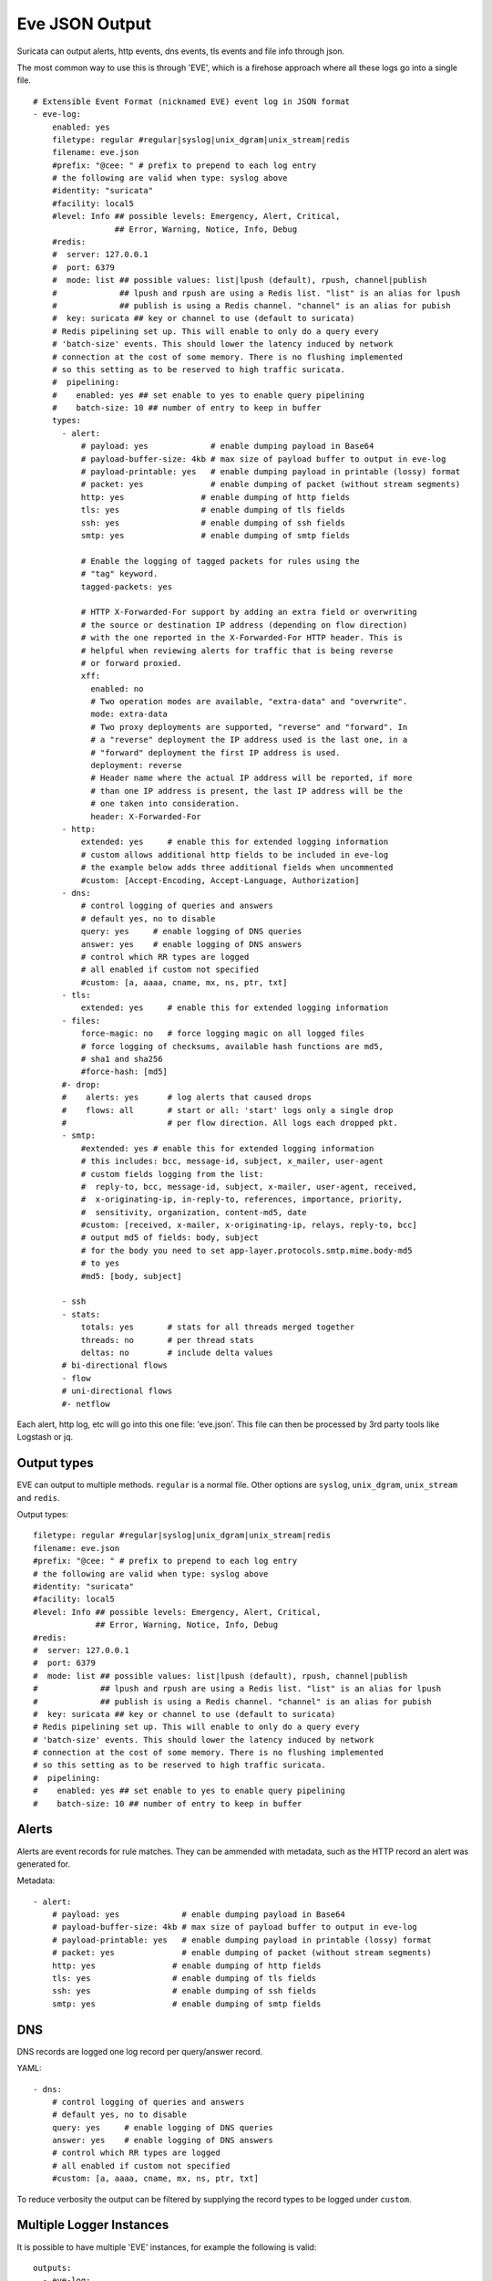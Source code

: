 .. _eve-json-output:

Eve JSON Output
===============

Suricata can output alerts, http events, dns events, tls events and file info through json.

The most common way to use this is through 'EVE', which is a firehose approach where all these logs go into a single file.


::

  # Extensible Event Format (nicknamed EVE) event log in JSON format
  - eve-log:
      enabled: yes
      filetype: regular #regular|syslog|unix_dgram|unix_stream|redis
      filename: eve.json
      #prefix: "@cee: " # prefix to prepend to each log entry
      # the following are valid when type: syslog above
      #identity: "suricata"
      #facility: local5
      #level: Info ## possible levels: Emergency, Alert, Critical,
                   ## Error, Warning, Notice, Info, Debug
      #redis:
      #  server: 127.0.0.1
      #  port: 6379
      #  mode: list ## possible values: list|lpush (default), rpush, channel|publish
      #             ## lpush and rpush are using a Redis list. "list" is an alias for lpush
      #             ## publish is using a Redis channel. "channel" is an alias for pubish
      #  key: suricata ## key or channel to use (default to suricata)
      # Redis pipelining set up. This will enable to only do a query every
      # 'batch-size' events. This should lower the latency induced by network
      # connection at the cost of some memory. There is no flushing implemented
      # so this setting as to be reserved to high traffic suricata.
      #  pipelining:
      #    enabled: yes ## set enable to yes to enable query pipelining
      #    batch-size: 10 ## number of entry to keep in buffer
      types:
        - alert:
            # payload: yes             # enable dumping payload in Base64
            # payload-buffer-size: 4kb # max size of payload buffer to output in eve-log
            # payload-printable: yes   # enable dumping payload in printable (lossy) format
            # packet: yes              # enable dumping of packet (without stream segments)
            http: yes                # enable dumping of http fields
            tls: yes                 # enable dumping of tls fields
            ssh: yes                 # enable dumping of ssh fields
            smtp: yes                # enable dumping of smtp fields

            # Enable the logging of tagged packets for rules using the
            # "tag" keyword.
            tagged-packets: yes

            # HTTP X-Forwarded-For support by adding an extra field or overwriting
            # the source or destination IP address (depending on flow direction)
            # with the one reported in the X-Forwarded-For HTTP header. This is
            # helpful when reviewing alerts for traffic that is being reverse
            # or forward proxied.
            xff:
              enabled: no
              # Two operation modes are available, "extra-data" and "overwrite".
              mode: extra-data
              # Two proxy deployments are supported, "reverse" and "forward". In
              # a "reverse" deployment the IP address used is the last one, in a
              # "forward" deployment the first IP address is used.
              deployment: reverse
              # Header name where the actual IP address will be reported, if more
              # than one IP address is present, the last IP address will be the
              # one taken into consideration.
              header: X-Forwarded-For
        - http:
            extended: yes     # enable this for extended logging information
            # custom allows additional http fields to be included in eve-log
            # the example below adds three additional fields when uncommented
            #custom: [Accept-Encoding, Accept-Language, Authorization]
        - dns:
            # control logging of queries and answers
            # default yes, no to disable
            query: yes     # enable logging of DNS queries
            answer: yes    # enable logging of DNS answers
            # control which RR types are logged
            # all enabled if custom not specified
            #custom: [a, aaaa, cname, mx, ns, ptr, txt]
        - tls:
            extended: yes     # enable this for extended logging information
        - files:
            force-magic: no   # force logging magic on all logged files
            # force logging of checksums, available hash functions are md5,
            # sha1 and sha256
            #force-hash: [md5]
        #- drop:
        #    alerts: yes      # log alerts that caused drops
        #    flows: all       # start or all: 'start' logs only a single drop
        #                     # per flow direction. All logs each dropped pkt.
        - smtp:
            #extended: yes # enable this for extended logging information
            # this includes: bcc, message-id, subject, x_mailer, user-agent
            # custom fields logging from the list:
            #  reply-to, bcc, message-id, subject, x-mailer, user-agent, received,
            #  x-originating-ip, in-reply-to, references, importance, priority,
            #  sensitivity, organization, content-md5, date
            #custom: [received, x-mailer, x-originating-ip, relays, reply-to, bcc]
            # output md5 of fields: body, subject
            # for the body you need to set app-layer.protocols.smtp.mime.body-md5
            # to yes
            #md5: [body, subject]

        - ssh
        - stats:
            totals: yes       # stats for all threads merged together
            threads: no       # per thread stats
            deltas: no        # include delta values
        # bi-directional flows
        - flow
        # uni-directional flows
        #- netflow

Each alert, http log, etc will go into this one file: 'eve.json'. This file
can then be processed by 3rd party tools like Logstash or jq.

Output types
~~~~~~~~~~~~

EVE can output to multiple methods. ``regular`` is a normal file. Other
options are ``syslog``, ``unix_dgram``, ``unix_stream`` and ``redis``.

Output types::

      filetype: regular #regular|syslog|unix_dgram|unix_stream|redis
      filename: eve.json
      #prefix: "@cee: " # prefix to prepend to each log entry
      # the following are valid when type: syslog above
      #identity: "suricata"
      #facility: local5
      #level: Info ## possible levels: Emergency, Alert, Critical,
                   ## Error, Warning, Notice, Info, Debug
      #redis:
      #  server: 127.0.0.1
      #  port: 6379
      #  mode: list ## possible values: list|lpush (default), rpush, channel|publish
      #             ## lpush and rpush are using a Redis list. "list" is an alias for lpush
      #             ## publish is using a Redis channel. "channel" is an alias for pubish
      #  key: suricata ## key or channel to use (default to suricata)
      # Redis pipelining set up. This will enable to only do a query every
      # 'batch-size' events. This should lower the latency induced by network
      # connection at the cost of some memory. There is no flushing implemented
      # so this setting as to be reserved to high traffic suricata.
      #  pipelining:
      #    enabled: yes ## set enable to yes to enable query pipelining
      #    batch-size: 10 ## number of entry to keep in buffer

Alerts
~~~~~~

Alerts are event records for rule matches. They can be ammended with metadata,
such as the HTTP record an alert was generated for.

Metadata::

        - alert:
            # payload: yes             # enable dumping payload in Base64
            # payload-buffer-size: 4kb # max size of payload buffer to output in eve-log
            # payload-printable: yes   # enable dumping payload in printable (lossy) format
            # packet: yes              # enable dumping of packet (without stream segments)
            http: yes                # enable dumping of http fields
            tls: yes                 # enable dumping of tls fields
            ssh: yes                 # enable dumping of ssh fields
            smtp: yes                # enable dumping of smtp fields

DNS
~~~

DNS records are logged one log record per query/answer record.

YAML::

        - dns:
            # control logging of queries and answers
            # default yes, no to disable
            query: yes     # enable logging of DNS queries
            answer: yes    # enable logging of DNS answers
            # control which RR types are logged
            # all enabled if custom not specified
            #custom: [a, aaaa, cname, mx, ns, ptr, txt]

To reduce verbosity the output can be filtered by supplying the record types
to be logged under ``custom``.

Multiple Logger Instances
~~~~~~~~~~~~~~~~~~~~~~~~~

It is possible to have multiple 'EVE' instances, for example the following is valid:

::

  outputs:
    - eve-log:
        enabled: yes
        type: file
        filename: eve-ips.json
        types:
          - alert
          - drop

    - eve-log:
        enabled: yes
        type: file
        filename: eve-nsm.json
        types:
          - http
          - dns
          - tls

So here the alerts and drops go into 'eve-ips.json', while http, dns and tls go into 'eve-nsm.json'.

In addition to this, each log can be handled completely separately:

::

  outputs:
    - alert-json-log:
        enabled: yes
        filename: alert-json.log
    - dns-json-log:
        enabled: yes
        filename: dns-json.log
    - drop-json-log:
        enabled: yes
        filename: drop-json.log
    - http-json-log:
        enabled: yes
        filename: http-json.log
    - ssh-json-log:
        enabled: yes
        filename: ssh-json.log
    - tls-json-log:
        enabled: yes
        filename: tls-json.log

For most output types, you can add multiple:

::

  outputs:
    - alert-json-log:
        enabled: yes
        filename: alert-json1.log
    - alert-json-log:
        enabled: yes
        filename: alert-json2.log

Except for ``drop`` for which only a single logger instance is supported.

